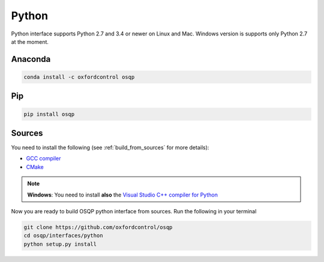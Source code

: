 Python
======

Python interface supports Python 2.7 and 3.4 or newer on Linux and Mac. Windows version is supports only Python 2.7 at the moment.

Anaconda
----------

.. code:: bash

   conda install -c oxfordcontrol osqp


Pip
----

.. code:: bash

   pip install osqp


Sources
---------
You need to install the following (see :ref:`build_from_sources` for more details):

- `GCC compiler <https://gcc.gnu.org/>`_
- `CMake <https://cmake.org/>`_

.. note::

   **Windows**: You need to install **also** the `Visual Studio C++ compiler for Python <https://www.microsoft.com/en-us/download/details.aspx?id=44266>`_


Now you are ready to build OSQP python interface from sources. Run the following in your terminal

.. code:: bash

   git clone https://github.com/oxfordcontrol/osqp
   cd osqp/interfaces/python
   python setup.py install
